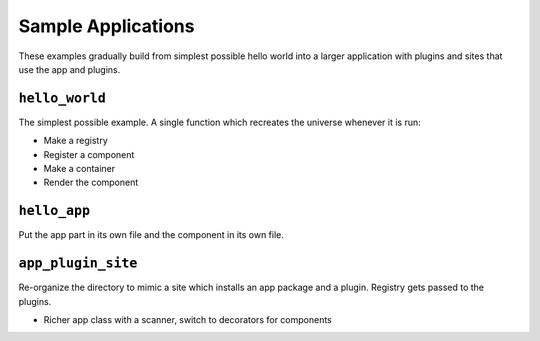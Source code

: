 ===================
Sample Applications
===================

These examples gradually build from simplest possible hello world into a larger application with plugins and sites that use the app and plugins.


``hello_world``
===============

The simplest possible example.
A single function which recreates the universe whenever it is run:

- Make a registry
- Register a component
- Make a container
- Render the component

``hello_app``
=============

Put the app part in its own file and the component in its own file.


``app_plugin_site``
===================

Re-organize the directory to mimic a site which installs an app package and a plugin.
Registry gets passed to the plugins.

- Richer app class with a scanner, switch to decorators for components

